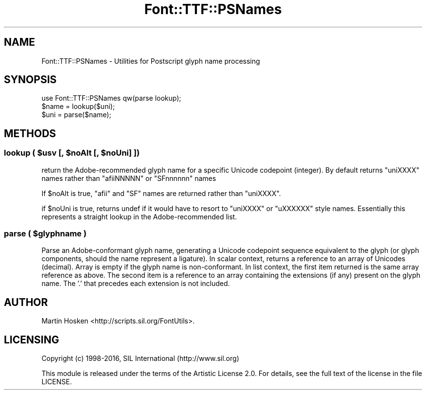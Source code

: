 .\" -*- mode: troff; coding: utf-8 -*-
.\" Automatically generated by Pod::Man 5.0102 (Pod::Simple 3.45)
.\"
.\" Standard preamble:
.\" ========================================================================
.de Sp \" Vertical space (when we can't use .PP)
.if t .sp .5v
.if n .sp
..
.de Vb \" Begin verbatim text
.ft CW
.nf
.ne \\$1
..
.de Ve \" End verbatim text
.ft R
.fi
..
.\" \*(C` and \*(C' are quotes in nroff, nothing in troff, for use with C<>.
.ie n \{\
.    ds C` ""
.    ds C' ""
'br\}
.el\{\
.    ds C`
.    ds C'
'br\}
.\"
.\" Escape single quotes in literal strings from groff's Unicode transform.
.ie \n(.g .ds Aq \(aq
.el       .ds Aq '
.\"
.\" If the F register is >0, we'll generate index entries on stderr for
.\" titles (.TH), headers (.SH), subsections (.SS), items (.Ip), and index
.\" entries marked with X<> in POD.  Of course, you'll have to process the
.\" output yourself in some meaningful fashion.
.\"
.\" Avoid warning from groff about undefined register 'F'.
.de IX
..
.nr rF 0
.if \n(.g .if rF .nr rF 1
.if (\n(rF:(\n(.g==0)) \{\
.    if \nF \{\
.        de IX
.        tm Index:\\$1\t\\n%\t"\\$2"
..
.        if !\nF==2 \{\
.            nr % 0
.            nr F 2
.        \}
.    \}
.\}
.rr rF
.\" ========================================================================
.\"
.IX Title "Font::TTF::PSNames 3"
.TH Font::TTF::PSNames 3 2016-08-03 "perl v5.40.0" "User Contributed Perl Documentation"
.\" For nroff, turn off justification.  Always turn off hyphenation; it makes
.\" way too many mistakes in technical documents.
.if n .ad l
.nh
.SH NAME
Font::TTF::PSNames \- Utilities for Postscript glyph name processing
.SH SYNOPSIS
.IX Header "SYNOPSIS"
.Vb 3
\&  use Font::TTF::PSNames qw(parse lookup);
\&  $name = lookup($uni);
\&  $uni = parse($name);
.Ve
.SH METHODS
.IX Header "METHODS"
.ie n .SS "lookup ( $usv [, $noAlt [, $noUni] ])"
.el .SS "lookup ( \f(CW$usv\fP [, \f(CW$noAlt\fP [, \f(CW$noUni\fP] ])"
.IX Subsection "lookup ( $usv [, $noAlt [, $noUni] ])"
return the Adobe-recommended glyph name for a specific Unicode codepoint (integer). By default
returns \f(CW\*(C`uniXXXX\*(C'\fR names rather than \f(CW\*(C`afiiNNNNN\*(C'\fR or \f(CW\*(C`SFnnnnnn\*(C'\fR names
.PP
If \f(CW$noAlt\fR is true, \f(CW\*(C`afii\*(C'\fR and \f(CW\*(C`SF\*(C'\fR names are returned rather than \f(CW\*(C`uniXXXX\*(C'\fR.
.PP
if \f(CW$noUni\fR is true, returns undef if it would have to resort to \f(CW\*(C`uniXXXX\*(C'\fR or \f(CW\*(C`uXXXXXX\*(C'\fR 
style names. Essentially this represents a straight lookup in the Adobe-recommended list.
.ie n .SS "parse ( $glyphname )"
.el .SS "parse ( \f(CW$glyphname\fP )"
.IX Subsection "parse ( $glyphname )"
Parse an Adobe-conformant glyph name, generating a Unicode codepoint sequence equivalent to the glyph (or
glyph components, should the name represent a ligature). In scalar context, returns a reference to an
array of Unicodes (decimal). Array is empty if the glyph name is non-conformant.
In list context, the first item returned is the same array reference as above. The second item
is a reference to an array containing the extensions (if any) present on the glyph name. 
The '.' that precedes each extension is not included.
.SH AUTHOR
.IX Header "AUTHOR"
Martin Hosken <http://scripts.sil.org/FontUtils>.
.SH LICENSING
.IX Header "LICENSING"
Copyright (c) 1998\-2016, SIL International (http://www.sil.org)
.PP
This module is released under the terms of the Artistic License 2.0. 
For details, see the full text of the license in the file LICENSE.
